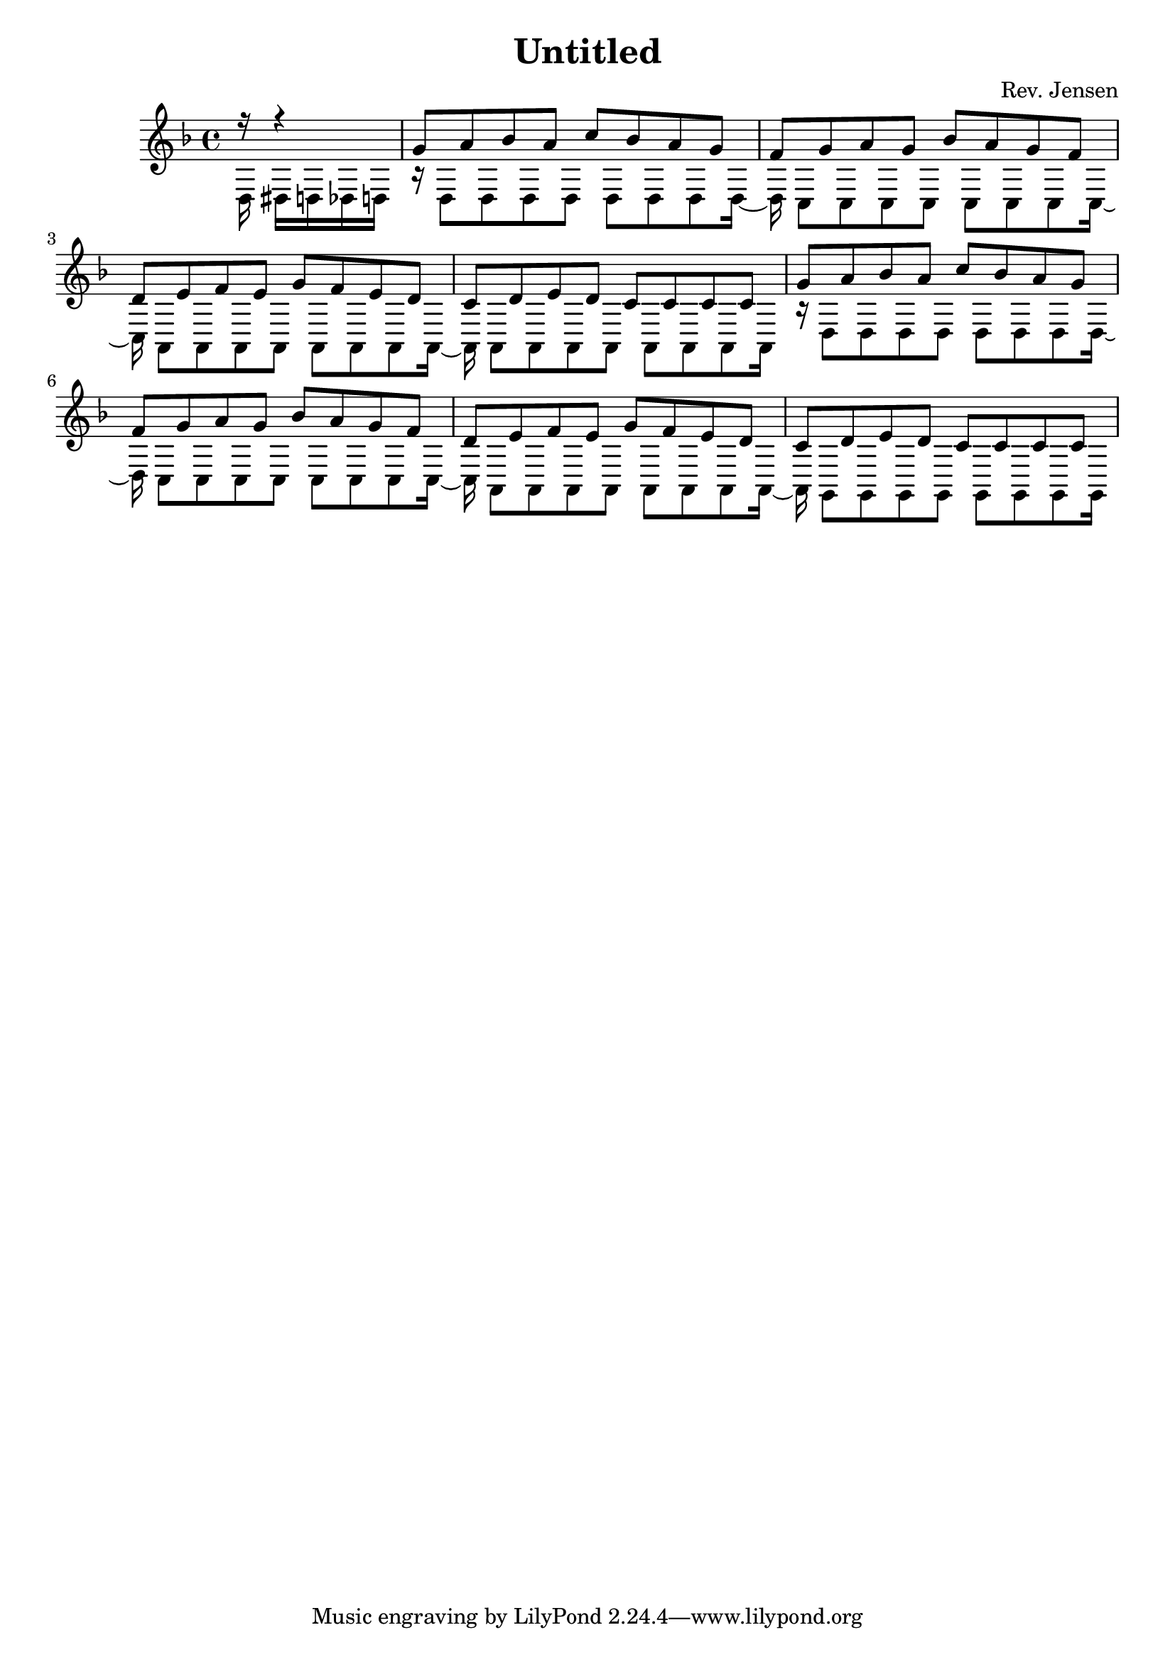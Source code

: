\version "2.6.3"

\header {
  title = "Untitled"
  composer = "Rev. Jensen"
}

one = \relative{
  \time 4/4
  \key d \minor
\partial 16*5 r16 r4
\repeat unfold 2 {
g'8[ a bes a] c[ bes a g]
f[ g a g] bes[ a g f]
d[ e f e] g[ f e d]
c[ d e d] c[ c c c]
}

}

two = \relative {
  \time 4/4
  \key d \minor
\partial 16*5 d16 dis d des d
\repeat unfold 2 {
r d8[ d d d] d[ d d d16~]
d c8[ c c c] c[ c c c16~]
c a8[ a a a] a[ a a a16~]
}
\alternative {
{ a a8[ a a a] a[ a a a16] }
{ a g8[ g g g] g[ g g g16] }
}
}

\score {
<<
    \new Staff <<
	 \one \\
    	\two >>

>>

  \midi { \tempo 4=72}
  \layout { }
}

